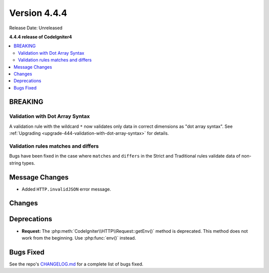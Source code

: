 #############
Version 4.4.4
#############

Release Date: Unreleased

**4.4.4 release of CodeIgniter4**

.. contents::
    :local:
    :depth: 3

********
BREAKING
********

Validation with Dot Array Syntax
================================

A validation rule with the wildcard ``*`` now validates only data in correct
dimensions as "dot array syntax".
See :ref:`Upgrading <upgrade-444-validation-with-dot-array-syntax>` for details.

Validation rules matches and differs
====================================

Bugs have been fixed in the case where ``matches`` and ``differs`` in the Strict
and Traditional rules validate data of non-string types.

***************
Message Changes
***************

- Added ``HTTP.invalidJSON`` error message.

*******
Changes
*******

************
Deprecations
************

- **Request:** The :php:meth:`CodeIgniter\\HTTP\\Request::getEnv()` method is
  deprecated. This method does not work from the beginning. Use :php:func:`env()`
  instead.

**********
Bugs Fixed
**********

See the repo's
`CHANGELOG.md <https://github.com/codeigniter4/CodeIgniter4/blob/develop/CHANGELOG.md>`_
for a complete list of bugs fixed.
